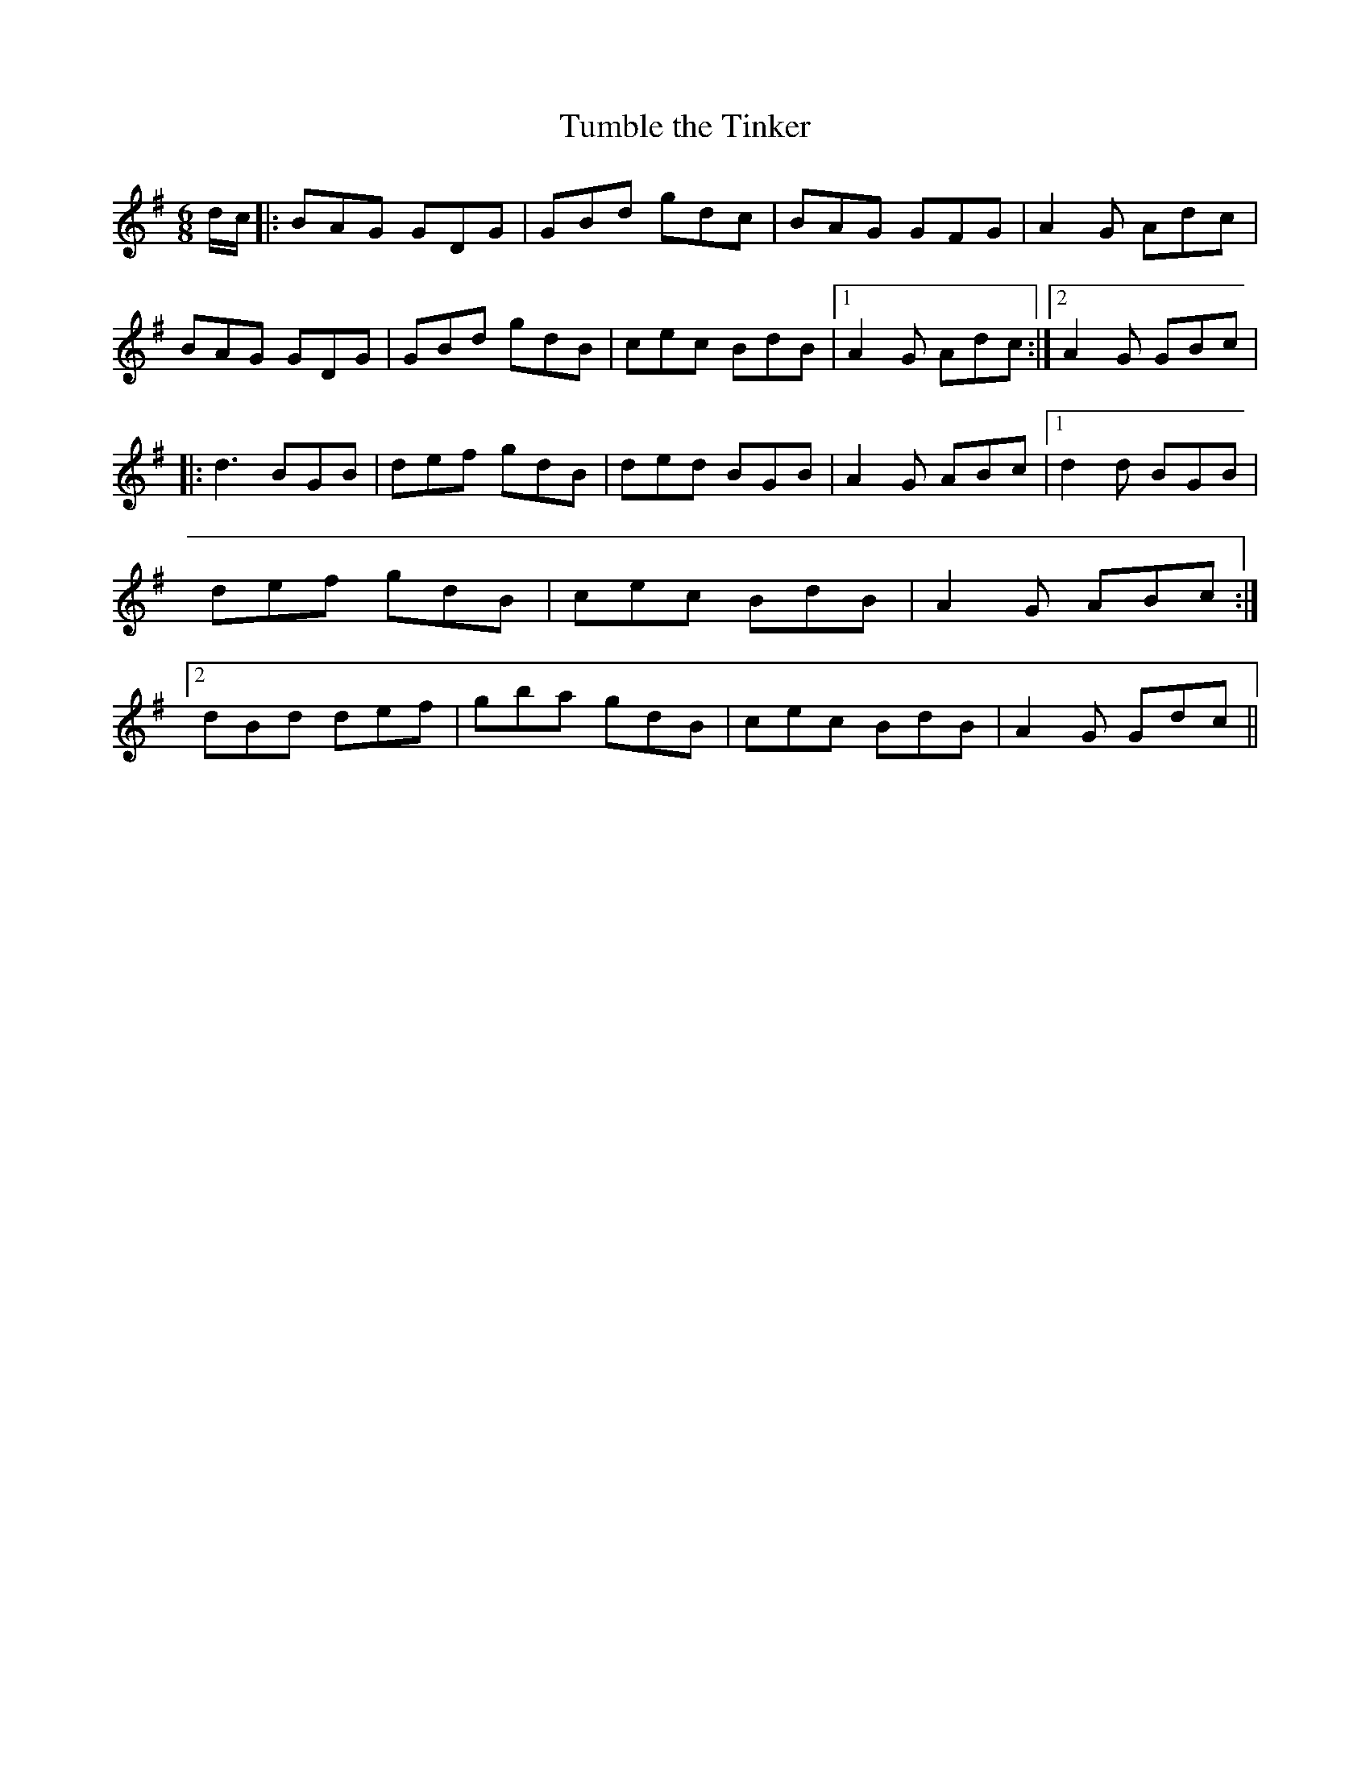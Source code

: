 X:184
T:Tumble the Tinker
M:6/8
L:1/8
S:John McFadden, Chicago
K:G
d/2c/2|:BAG GDG|GBd gdc|BAG GFG|A2 G Adc|
BAG GDG|GBd gdB|cec BdB|1A2 G Adc:|2A2 G GBc|
|:d3 BGB|def gdB|ded BGB|A2 G ABc|1d2 d BGB|def gdB|cec BdB|A2 G ABc:|2dBd def|gba gdB|cec BdB|A2 G Gdc||
%
% An excellent double jig called "Tumble the Tinker" was printed for
% the first time in the enlarged edition of "O'Neill's Irish Music for P
%iano
% or Violin", issued in 1915. It was obtained from John McFadden a
% clever traditional Irish fiddler of Chicago, who until then had forgot
%ten
% the tune since last leaving his native Mayo some forty years before.
% Since its publication as stated, a spirited second finish has been
% developed. As varied in the present setting "Tumble the Tinker",
% heretofore so little known, is assuredly worthy of preservation, and
% enhanced publicity.
